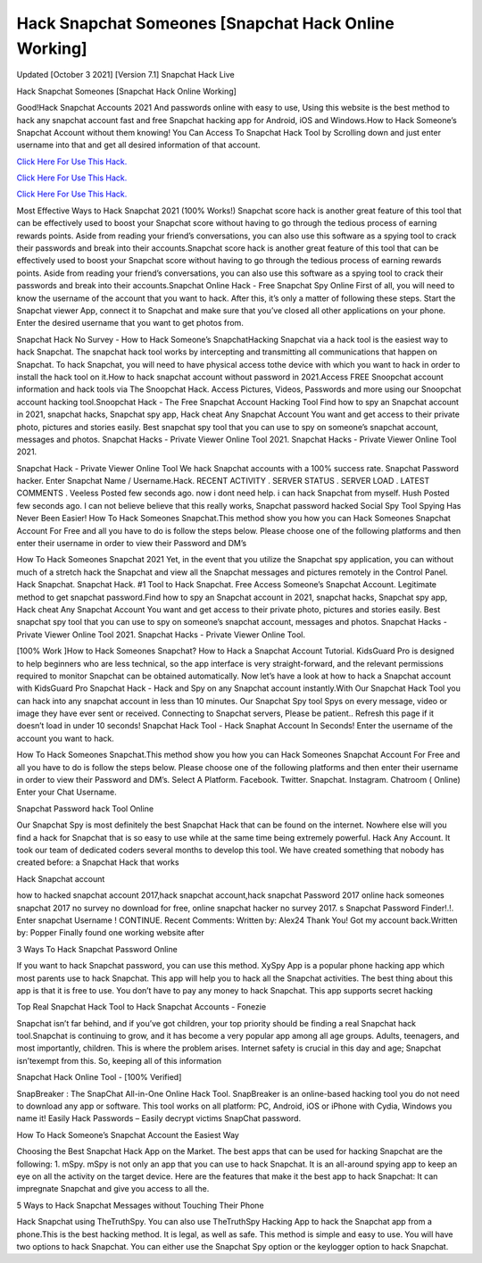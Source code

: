Hack Snapchat Someones [Snapchat Hack Online Working]
~~~~~~~~~~~~
Updated [October 3 2021] [Version 7.1] Snapchat Hack Live

Hack Snapchat Someones [Snapchat Hack Online Working]

Good!Hack Snapchat Accounts 2021 And passwords online with easy to use, Using this website is the best method to hack any snapchat account fast and free Snapchat hacking app for Android, iOS and Windows.How to Hack Someone’s Snapchat Account without them knowing! You Can Access To Snapchat Hack Tool by Scrolling down and just enter username into that and get all desired information of that account.

`Click Here For Use This Hack. <https://vipgamesgen.com/snapchat-hack>`__

`Click Here For Use This Hack. <https://vipgamesgen.com/snapchat-hack>`__

`Click Here For Use This Hack. <https://vipgamesgen.com/snapchat-hack>`__

Most Effective Ways to Hack Snapchat 2021 (100% Works!) Snapchat score hack is another great feature of this tool that can be effectively used to boost your Snapchat score without having to go through the tedious process of earning rewards points. Aside from reading your friend’s conversations, you can also use this software as a spying tool to crack their passwords and break into their accounts.Snapchat score hack is another great feature of this tool that can be effectively used to boost your Snapchat score without having to go through the tedious process of earning rewards points. Aside from reading your friend’s conversations, you can also use this software as a spying tool to crack their passwords and break into their accounts.Snapchat Online Hack - Free Snapchat Spy Online First of all, you will need to know the username of the account that you want to hack. After this, it’s only a matter of following these steps. Start the Snapchat viewer App, connect it to Snapchat and make sure that you’ve closed all other applications on your phone. Enter the desired username that you want to get photos from.

Snapchat Hack No Survey - How to Hack Someone’s SnapchatHacking Snapchat via a hack tool is the easiest way to hack Snapchat. The snapchat hack tool works by intercepting and transmitting all communications that happen on Snapchat. To hack Snapchat, you will need to have physical access tothe device with which you want to hack in order to install the hack tool on it.How to hack snapchat account without password in 2021.Access FREE Snoopchat account information and hack tools via The Snoopchat Hack. Access Pictures, Videos, Passwords and more using our Snoopchat account hacking tool.Snoopchat Hack - The Free Snapchat Account Hacking Tool Find how to spy an Snapchat account in 2021, snapchat hacks, Snapchat spy app, Hack cheat Any Snapchat Account You want and get access to their private photo, pictures and stories easily. Best snapchat spy tool that you can use to spy on someone’s snapchat account, messages and photos. Snapchat Hacks - Private Viewer Online Tool 2021. Snapchat Hacks - Private Viewer Online Tool 2021.

Snapchat Hack - Private Viewer Online Tool We hack Snapchat accounts with a 100% success rate. Snapchat Password hacker. Enter Snapchat Name / Username.Hack. RECENT ACTIVITY . SERVER STATUS . SERVER LOAD . LATEST COMMENTS . Veeless Posted few seconds ago. now i dont need help. i can hack Snapchat from myself. Hush Posted few seconds ago. I can not believe believe that this really works, Snapchat password hacked Social Spy Tool Spying Has Never Been Easier! How To Hack Someones Snapchat.This method show you how you can Hack Someones Snapchat Account For Free and all you have to do is follow the steps below. Please choose one of the following platforms and then enter their username in order to view their Password and DM’s

How To Hack Someones Snapchat 2021 Yet, in the event that you utilize the Snapchat spy application, you can without much of a stretch hack the Snapchat and view all the Snapchat messages and pictures remotely in the Control Panel. Hack Snapchat. Snapchat Hack. #1 Tool to Hack Snapchat. Free Access Someone’s Snapchat Account. Legitimate method to get snapchat password.Find how to spy an Snapchat account in 2021, snapchat hacks, Snapchat spy app, Hack cheat Any Snapchat Account You want and get access to their private photo, pictures and stories easily. Best snapchat spy tool that you can use to spy on someone’s snapchat account, messages and photos. Snapchat Hacks - Private Viewer Online Tool 2021. Snapchat Hacks - Private Viewer Online Tool.

[100% Work ]How to Hack Someones Snapchat? How to Hack a Snapchat Account Tutorial. KidsGuard Pro is designed to help beginners who are less technical, so the app interface is very straight-forward, and the relevant permissions required to monitor Snapchat can be obtained automatically. Now let’s have a look at how to hack a Snapchat account with KidsGuard Pro Snapchat Hack - Hack and Spy on any Snapchat account instantly.With Our Snapchat Hack Tool you can hack into any snapchat account in less than 10 minutes. Our Snapchat Spy tool Spys on every message, video or image they have ever sent or received. Connecting to Snapchat servers, Please be patient.. Refresh this page if it doesn’t load in under 10 seconds! Snapchat Hack Tool - Hack Snaphat Account In Seconds! Enter the username of the account you want to hack.

How To Hack Someones Snapchat.This method show you how you can Hack Someones Snapchat Account For Free and all you have to do is follow the steps below. Please choose one of the following platforms and then enter their username in order to view their Password and DM’s. Select A Platform. Facebook. Twitter. Snapchat. Instagram. Chatroom ( Online) Enter your Chat Username.

Snapchat Password hack Tool Online

Our Snapchat Spy is most definitely the best Snapchat Hack that can be found on the internet. Nowhere else will you find a hack for Snapchat that is so easy to use while at the same time being extremely powerful. Hack Any Account. It took our team of dedicated coders several months to develop this tool. We have created something that nobody has created before: a Snapchat Hack that works

Hack Snapchat account

how to hacked snapchat account 2017,hack snapchat account,hack snapchat Password 2017 online hack someones snapchat 2017 no survey no download for free, online snapchat hacker no survey 2017. s Snapchat Password Finder!.!. Enter snapchat Username ! CONTINUE. Recent Comments: Written by: Alex24 Thank You! Got my account back.Written by: Popper Finally found one working website after

3 Ways To Hack Snapchat Password Online

If you want to hack Snapchat password, you can use this method. XySpy App is a popular phone hacking app which most parents use to hack Snapchat. This app will help you to hack all the Snapchat activities. The best thing about this app is that it is free to use. You don’t have to pay any money to hack Snapchat. This app supports secret hacking

Top Real Snapchat Hack Tool to Hack Snapchat Accounts - Fonezie

Snapchat isn’t far behind, and if you’ve got children, your top priority should be finding a real Snapchat hack tool.Snapchat is continuing to grow, and it has become a very popular app among all age groups. Adults, teenagers, and most importantly, children. This is where the problem arises. Internet safety is crucial in this day and age; Snapchat isn’texempt from this. So, keeping all of this information

Snapchat Hack Online Tool - [100% Verified]

SnapBreaker : The SnapChat All-in-One Online Hack Tool. SnapBreaker is an online-based hacking tool you do not need to download any app or software. This tool works on all platform: PC, Android, iOS or iPhone with Cydia, Windows you name it! Easily Hack Passwords – Easily decrypt victims SnapChat password.

How To Hack Someone’s Snapchat Account the Easiest Way

Choosing the Best Snapchat Hack App on the Market. The best apps that can be used for hacking Snapchat are the following: 1. mSpy. mSpy is not only an app that you can use to hack Snapchat. It is an all-around spying app to keep an eye on all the activity on the target device. Here are the features that make it the best app to hack Snapchat: It can impregnate Snapchat and give you access to all the.

5 Ways to Hack Snapchat Messages without Touching Their Phone

Hack Snapchat using TheTruthSpy. You can also use TheTruthSpy Hacking App to hack the Snapchat app from a phone.This is the best hacking method. It is legal, as well as safe. This method is simple and easy to use. You will have two options to hack Snapchat. You can either use the Snapchat Spy option or the keylogger option to hack Snapchat.


